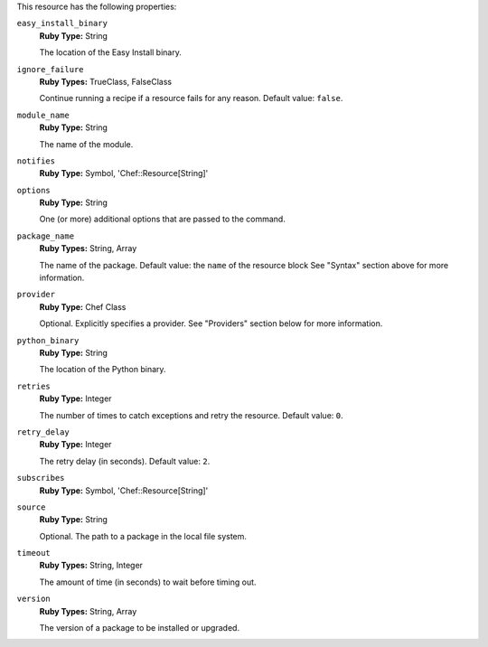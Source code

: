 .. The contents of this file may be included in multiple topics (using the includes directive).
.. The contents of this file should be modified in a way that preserves its ability to appear in multiple topics.

This resource has the following properties:
   
``easy_install_binary``
   **Ruby Type:** String

   The location of the Easy Install binary.
   
``ignore_failure``
   **Ruby Types:** TrueClass, FalseClass

   Continue running a recipe if a resource fails for any reason. Default value: ``false``.
   
``module_name``
   **Ruby Type:** String

   The name of the module.
   
``notifies``
   **Ruby Type:** Symbol, 'Chef::Resource[String]'

   .. include:: ../../includes_resources_common/includes_resources_common_notification_notifies.rst

   .. include:: ../../includes_resources_common/includes_resources_common_notification_timers.rst

   .. include:: ../../includes_resources_common/includes_resources_common_notification_notifies_syntax.rst
   
``options``
   **Ruby Type:** String

   One (or more) additional options that are passed to the command.
   
``package_name``
   **Ruby Types:** String, Array

   The name of the package. Default value: the ``name`` of the resource block See "Syntax" section above for more information.
   
``provider``
   **Ruby Type:** Chef Class

   Optional. Explicitly specifies a provider. See "Providers" section below for more information.
   
``python_binary``
   **Ruby Type:** String

   The location of the Python binary.
   
``retries``
   **Ruby Type:** Integer

   The number of times to catch exceptions and retry the resource. Default value: ``0``.
   
``retry_delay``
   **Ruby Type:** Integer

   The retry delay (in seconds). Default value: ``2``.
   
``subscribes``
   **Ruby Type:** Symbol, 'Chef::Resource[String]'

   .. include:: ../../includes_resources_common/includes_resources_common_notification_subscribes.rst

   .. include:: ../../includes_resources_common/includes_resources_common_notification_timers.rst

   .. include:: ../../includes_resources_common/includes_resources_common_notification_subscribes_syntax.rst
   
``source``
   **Ruby Type:** String

   Optional. The path to a package in the local file system.
   
``timeout``
   **Ruby Types:** String, Integer

   The amount of time (in seconds) to wait before timing out.
   
``version``
   **Ruby Types:** String, Array

   The version of a package to be installed or upgraded.
